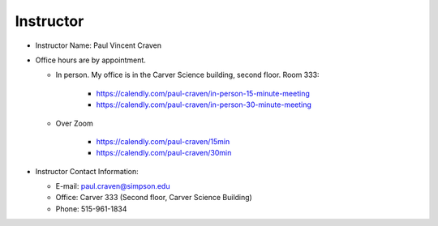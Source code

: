 Instructor
----------

* Instructor Name: Paul Vincent Craven
* Office hours are by appointment.

  * In person. My office is in the Carver Science building, second floor. Room 333:

      * https://calendly.com/paul-craven/in-person-15-minute-meeting
      * https://calendly.com/paul-craven/in-person-30-minute-meeting

  * Over Zoom

      * https://calendly.com/paul-craven/15min
      * https://calendly.com/paul-craven/30min

* Instructor Contact Information:

  * E-mail: paul.craven@simpson.edu
  * Office: Carver 333 (Second floor, Carver Science Building)
  * Phone: 515-961-1834
